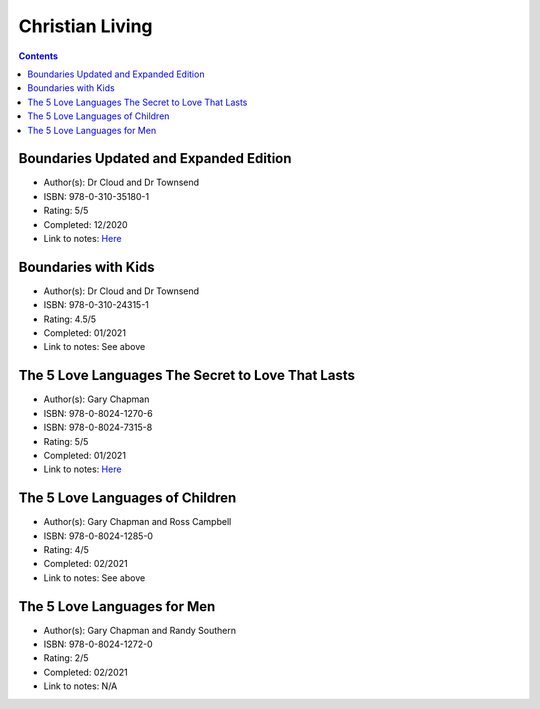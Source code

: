 ================
Christian Living
================

.. contents::

Boundaries Updated and Expanded Edition
=======================================
* Author(s): Dr Cloud and Dr Townsend
* ISBN: 978-0-310-35180-1
* Rating: 5/5
* Completed: 12/2020
* Link to notes: `Here <https://github.com/coatk1/books/blob/master/christian-living/boundaries.rst>`__ 

Boundaries with Kids
====================
* Author(s): Dr Cloud and Dr Townsend
* ISBN: 978-0-310-24315-1
* Rating: 4.5/5
* Completed: 01/2021
* Link to notes: See above

The 5 Love Languages The Secret to Love That Lasts
==================================================
* Author(s): Gary Chapman
* ISBN: 978-0-8024-1270-6
* ISBN: 978-0-8024-7315-8
* Rating: 5/5
* Completed: 01/2021
* Link to notes: `Here <https://github.com/coatk1/books/blob/master/christian-living/love-languages.rst>`__ 

The 5 Love Languages of Children
================================
* Author(s): Gary Chapman and Ross Campbell
* ISBN: 978-0-8024-1285-0
* Rating: 4/5
* Completed: 02/2021
* Link to notes: See above

The 5 Love Languages for Men
============================
* Author(s): Gary Chapman and Randy Southern
* ISBN: 978-0-8024-1272-0
* Rating: 2/5
* Completed: 02/2021
* Link to notes: N/A
